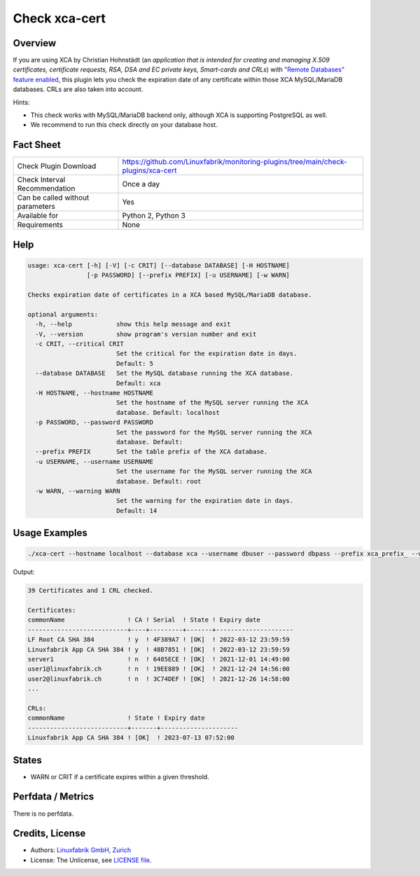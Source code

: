 Check xca-cert
==============

Overview
--------

If you are using XCA by Christian Hohnstädt (an *application that is intended for creating and managing X.509 certificates, certificate requests, RSA, DSA and EC private keys, Smart-cards and CRLs*) with `"Remote Databases" feature enabled <https://hohnstaedt.de/xca/index.php/documentation/remote-databases>`_, this plugin lets you check the expiration date of any certificate within those XCA MySQL/MariaDB databases. CRLs are also taken into account.

Hints:

* This check works with MySQL/MariaDB backend only, although XCA is supporting PostgreSQL as well.
* We recommend to run this check directly on your database host.


Fact Sheet
----------

.. csv-table::
    :widths: 30, 70
    
    "Check Plugin Download",                "https://github.com/Linuxfabrik/monitoring-plugins/tree/main/check-plugins/xca-cert"
    "Check Interval Recommendation",        "Once a day"
    "Can be called without parameters",     "Yes"
    "Available for",                        "Python 2, Python 3"
    "Requirements",                         "None"


Help
----

.. code-block:: text

    usage: xca-cert [-h] [-V] [-c CRIT] [--database DATABASE] [-H HOSTNAME]
                    [-p PASSWORD] [--prefix PREFIX] [-u USERNAME] [-w WARN]

    Checks expiration date of certificates in a XCA based MySQL/MariaDB database.

    optional arguments:
      -h, --help            show this help message and exit
      -V, --version         show program's version number and exit
      -c CRIT, --critical CRIT
                            Set the critical for the expiration date in days.
                            Default: 5
      --database DATABASE   Set the MySQL database running the XCA database.
                            Default: xca
      -H HOSTNAME, --hostname HOSTNAME
                            Set the hostname of the MySQL server running the XCA
                            database. Default: localhost
      -p PASSWORD, --password PASSWORD
                            Set the password for the MySQL server running the XCA
                            database. Default:
      --prefix PREFIX       Set the table prefix of the XCA database.
      -u USERNAME, --username USERNAME
                            Set the username for the MySQL server running the XCA
                            database. Default: root
      -w WARN, --warning WARN
                            Set the warning for the expiration date in days.
                            Default: 14


Usage Examples
--------------

.. code-block:: bash

    ./xca-cert --hostname localhost --database xca --username dbuser --password dbpass --prefix xca_prefix_ --warning 14 --critical 5 
    
Output:

.. code-block:: text

    39 Certificates and 1 CRL checked.

    Certificates:
    commonName                 ! CA ! Serial  ! State ! Expiry date         
    ---------------------------+----+---------+-------+---------------------
    LF Root CA SHA 384         ! y  ! 4F389A7 ! [OK]  ! 2022-03-12 23:59:59 
    Linuxfabrik App CA SHA 384 ! y  ! 48B7851 ! [OK]  ! 2022-03-12 23:59:59 
    server1                    ! n  ! 6485ECE ! [OK]  ! 2021-12-01 14:49:00 
    user1@linuxfabrik.ch       ! n  ! 19EE889 ! [OK]  ! 2021-12-24 14:56:00 
    user2@linuxfabrik.ch       ! n  ! 3C74DEF ! [OK]  ! 2021-12-26 14:58:00 
    ...

    CRLs:
    commonName                 ! State ! Expiry date         
    ---------------------------+-------+---------------------
    Linuxfabrik App CA SHA 384 ! [OK]  ! 2023-07-13 07:52:00


States
------

* WARN or CRIT if a certificate expires within a given threshold.


Perfdata / Metrics
------------------

There is no perfdata.


Credits, License
----------------

* Authors: `Linuxfabrik GmbH, Zurich <https://www.linuxfabrik.ch>`_
* License: The Unlicense, see `LICENSE file <https://unlicense.org/>`_.
